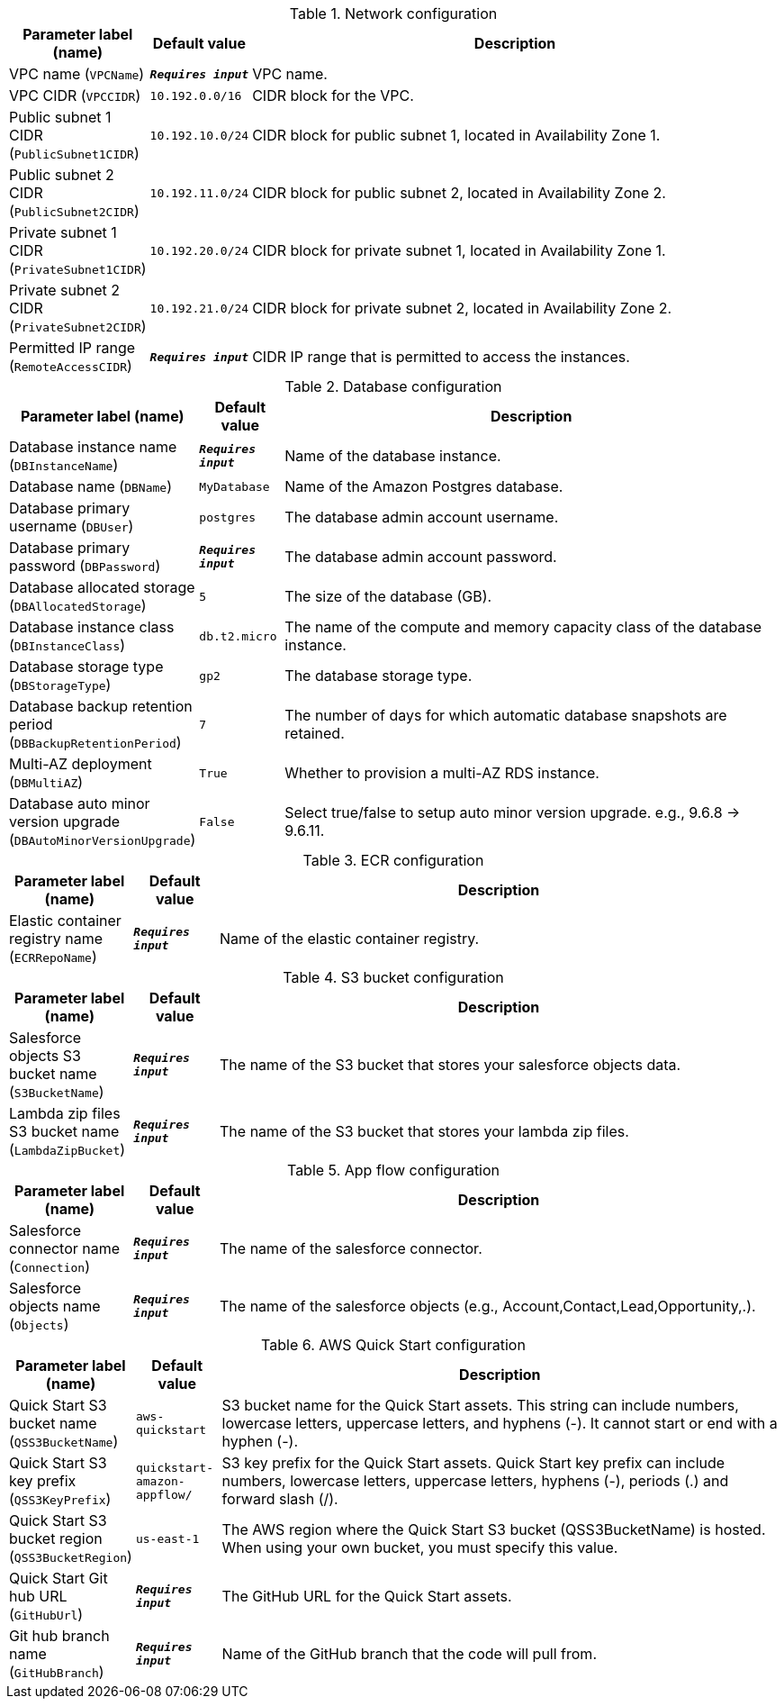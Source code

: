 
.Network configuration
[width="100%",cols="16%,11%,73%",options="header",]
|===
|Parameter label (name) |Default value|Description|VPC name
(`VPCName`)|`**__Requires input__**`|VPC name.|VPC CIDR
(`VPCCIDR`)|`10.192.0.0/16`|CIDR block for the VPC.|Public subnet 1 CIDR
(`PublicSubnet1CIDR`)|`10.192.10.0/24`|CIDR block for public subnet 1, located in Availability Zone 1.|Public subnet 2 CIDR
(`PublicSubnet2CIDR`)|`10.192.11.0/24`|CIDR block for public subnet 2, located in Availability Zone 2.|Private subnet 1 CIDR
(`PrivateSubnet1CIDR`)|`10.192.20.0/24`|CIDR block for private subnet 1, located in Availability Zone 1.|Private subnet 2 CIDR
(`PrivateSubnet2CIDR`)|`10.192.21.0/24`|CIDR block for private subnet 2, located in Availability Zone 2.|Permitted IP range
(`RemoteAccessCIDR`)|`**__Requires input__**`|CIDR IP range that is permitted to access the instances.
|===
.Database configuration
[width="100%",cols="16%,11%,73%",options="header",]
|===
|Parameter label (name) |Default value|Description|Database instance name
(`DBInstanceName`)|`**__Requires input__**`|Name of the database instance.|Database name
(`DBName`)|`MyDatabase`|Name of the Amazon Postgres database.|Database primary username
(`DBUser`)|`postgres`|The database admin account username.|Database primary password
(`DBPassword`)|`**__Requires input__**`|The database admin account password.|Database allocated storage
(`DBAllocatedStorage`)|`5`|The size of the database (GB).|Database instance class
(`DBInstanceClass`)|`db.t2.micro`|The name of the compute and memory capacity class of the database instance.|Database storage type
(`DBStorageType`)|`gp2`|The database storage type.|Database backup retention period
(`DBBackupRetentionPeriod`)|`7`|The number of days for which automatic database snapshots are retained.|Multi-AZ deployment
(`DBMultiAZ`)|`True`|Whether to provision a multi-AZ RDS instance.|Database auto minor version upgrade
(`DBAutoMinorVersionUpgrade`)|`False`|Select true/false to setup auto minor version upgrade. e.g., 9.6.8 -> 9.6.11.
|===
.ECR configuration
[width="100%",cols="16%,11%,73%",options="header",]
|===
|Parameter label (name) |Default value|Description|Elastic container registry name
(`ECRRepoName`)|`**__Requires input__**`|Name of the elastic container registry.
|===
.S3 bucket configuration
[width="100%",cols="16%,11%,73%",options="header",]
|===
|Parameter label (name) |Default value|Description|Salesforce objects S3 bucket name
(`S3BucketName`)|`**__Requires input__**`|The name of the S3 bucket that stores your salesforce objects data.|Lambda zip files S3 bucket name
(`LambdaZipBucket`)|`**__Requires input__**`|The name of the S3 bucket that stores your lambda zip files.
|===
.App flow configuration
[width="100%",cols="16%,11%,73%",options="header",]
|===
|Parameter label (name) |Default value|Description|Salesforce connector name
(`Connection`)|`**__Requires input__**`|The name of the salesforce connector.|Salesforce objects name
(`Objects`)|`**__Requires input__**`|The name of the salesforce objects (e.g., Account,Contact,Lead,Opportunity,.).
|===
.AWS Quick Start configuration
[width="100%",cols="16%,11%,73%",options="header",]
|===
|Parameter label (name) |Default value|Description|Quick Start S3 bucket name
(`QSS3BucketName`)|`aws-quickstart`|S3 bucket name for the Quick Start assets. This string can include numbers, lowercase letters, uppercase letters, and hyphens (-). It cannot start or end with a hyphen (-).|Quick Start S3 key prefix
(`QSS3KeyPrefix`)|`quickstart-amazon-appflow/`|S3 key prefix for the Quick Start assets. Quick Start key prefix can include numbers, lowercase letters, uppercase letters, hyphens (-), periods (.) and forward slash (/).|Quick Start S3 bucket region
(`QSS3BucketRegion`)|`us-east-1`|The AWS region where the Quick Start S3 bucket (QSS3BucketName) is hosted. When using your own bucket, you must specify this value.|Quick Start Git hub URL
(`GitHubUrl`)|`**__Requires input__**`|The GitHub URL for the Quick Start assets.|Git hub branch name
(`GitHubBranch`)|`**__Requires input__**`|Name of the GitHub branch that the code will pull from.
|===